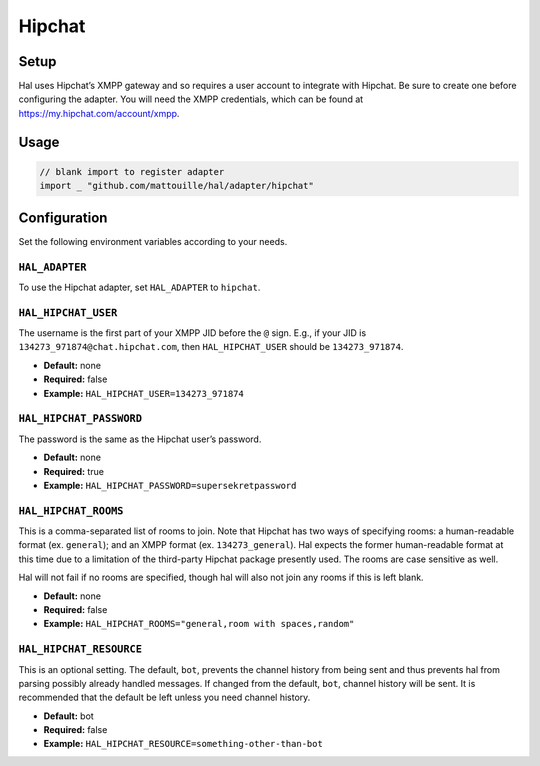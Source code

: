 =======
Hipchat
=======

Setup
~~~~~

Hal uses Hipchat’s XMPP gateway and so requires a user account to
integrate with Hipchat. Be sure to create one before configuring the
adapter. You will need the XMPP credentials, which can be found at
https://my.hipchat.com/account/xmpp.

Usage
~~~~~

.. code:: go

    // blank import to register adapter
    import _ "github.com/mattouille/hal/adapter/hipchat"

Configuration
~~~~~~~~~~~~~

Set the following environment variables according to your needs.

``HAL_ADAPTER``
^^^^^^^^^^^^^^^

To use the Hipchat adapter, set ``HAL_ADAPTER`` to ``hipchat``.

``HAL_HIPCHAT_USER``
^^^^^^^^^^^^^^^^^^^^

The username is the first part of your XMPP JID before the ``@`` sign.
E.g., if your JID is ``134273_971874@chat.hipchat.com``, then
``HAL_HIPCHAT_USER`` should be ``134273_971874``.

-  **Default:** none
-  **Required:** false
-  **Example:** ``HAL_HIPCHAT_USER=134273_971874``

``HAL_HIPCHAT_PASSWORD``
^^^^^^^^^^^^^^^^^^^^^^^^

The password is the same as the Hipchat user’s password.

-  **Default:** none
-  **Required:** true
-  **Example:** ``HAL_HIPCHAT_PASSWORD=supersekretpassword``

``HAL_HIPCHAT_ROOMS``
^^^^^^^^^^^^^^^^^^^^^

This is a comma-separated list of rooms to join. Note that Hipchat has
two ways of specifying rooms: a human-readable format (ex. ``general``);
and an XMPP format (ex. ``134273_general``). Hal expects the former
human-readable format at this time due to a limitation of the
third-party Hipchat package presently used. The rooms are case sensitive
as well.

Hal will not fail if no rooms are specified, though hal will also not
join any rooms if this is left blank.

-  **Default:** none
-  **Required:** false
-  **Example:** ``HAL_HIPCHAT_ROOMS="general,room with spaces,random"``

``HAL_HIPCHAT_RESOURCE``
^^^^^^^^^^^^^^^^^^^^^^^^

This is an optional setting. The default, ``bot``, prevents the channel
history from being sent and thus prevents hal from parsing possibly
already handled messages. If changed from the default, ``bot``, channel
history will be sent. It is recommended that the default be left unless
you need channel history.

-  **Default:** bot
-  **Required:** false
-  **Example:** ``HAL_HIPCHAT_RESOURCE=something-other-than-bot``
